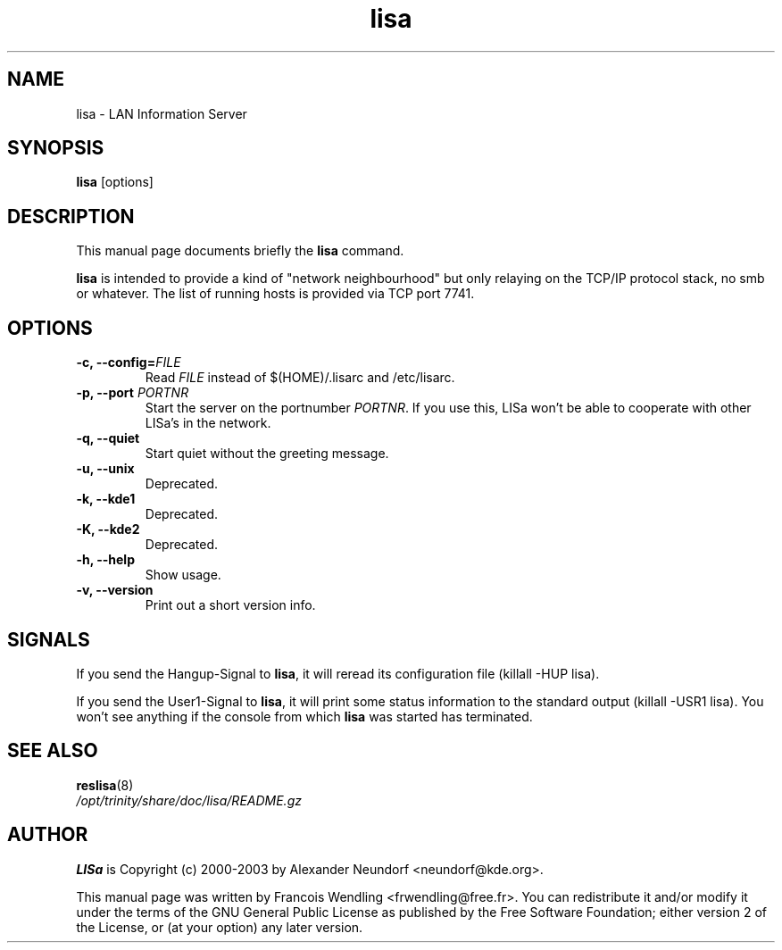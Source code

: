 .TH "lisa" "8" "December 2005" 

.SH "NAME" 
lisa \-  LAN Information Server

.SH "SYNOPSIS"
.PP 
.B lisa 
[options]

.SH "DESCRIPTION" 
.PP 
This manual page documents briefly the 
.B lisa
command. 
.PP
.B lisa
is intended to provide a kind of "network neighbourhood" but only relaying on
the TCP/IP protocol stack, no smb or whatever. The list of running hosts is
provided via TCP port 7741.

.SH "OPTIONS" 
.TP
.B \-c, \-\-config=\fIFILE\fR
Read
.I FILE
instead of $(HOME)/.lisarc and /etc/lisarc. 
.TP
.BI "\-p, \-\-port" " PORTNR"
Start the server on the portnumber
.IR PORTNR .
If you use this, LISa won't be able to
cooperate with other LISa's in the network.
.TP
.B \-q, \-\-quiet
Start quiet without the greeting message.
.TP
.B \-u, \-\-unix
Deprecated.
.TP
.B \-k, \-\-kde1
Deprecated.
.TP
.B \-K, \-\-kde2
Deprecated.
.TP
.B \-h, \-\-help
Show usage.
.TP
.B \-v, \-\-version
Print out a short version info.

.SH SIGNALS
.PP
If you send the Hangup-Signal to \fBlisa\fR, it will reread its
configuration file (killall -HUP lisa).
.PP
If you send the User1-Signal to \fBlisa\fR, it will print some status
information to the standard output (killall -USR1 lisa). You won't see 
anything if the console from which \fBlisa\fR was started has terminated.

.SH "SEE ALSO"
.TP
.BR reslisa (8)
.TP
.I /opt/trinity/share/doc/lisa/README.gz

.SH "AUTHOR" 
.PP
.B LISa
is Copyright (c) 2000-2003 by Alexander Neundorf <neundorf@kde.org>.
.PP 
This manual page was written by Francois Wendling <frwendling@free.fr>. You can
redistribute it and/or modify it under the terms of the GNU General Public
License as published by the Free Software Foundation; either version 2 of the
License, or (at your option) any later version. 

